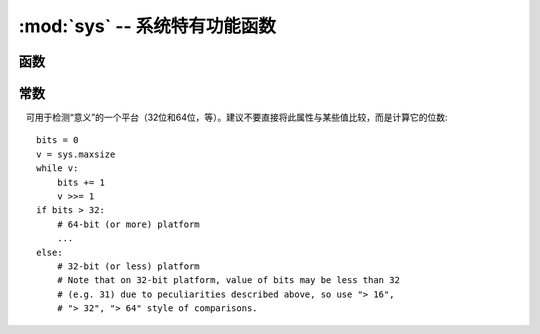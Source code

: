 :mod:`sys` -- 系统特有功能函数
=======================================

.. module:: sys
   :synopsis: 系统特有功能函数

函数
---------

.. function:: exit(retval=0)

   终止当前程序给定的退出代码。 函数会抛出 ``SystemExit`` 异常。

.. function:: print_exception(exc, file=sys.stdout)

   打印异常与追踪到一个类似文件的对象 `file` (或者缺省 ``sys.stdout`` ).

   .. admonition:: Difference to CPython
      :class: attention

      This is simplified version of a function which appears in the
      ``traceback`` module in CPython. Unlike ``traceback.print_exception()``,
      this function takes just exception value instead of exception type,
      exception value, and traceback object; `file` argument should be
      positional; further arguments are not supported. CPython-compatible
      ``traceback`` module can be found in micropython-lib.

常数
---------

.. data:: argv

   当前程序启动时参数的可变列表。

.. data:: byteorder

   系统字节顺序 ("little" or "big").

.. data:: implementation

   使用当前Python实现的。对于micropython，它具有以下属性:

   * `name` - string "micropython"
   * `version` - tuple (major, minor, micro), e.g. (1, 7, 0)

   This object is the recommended way to distinguish MicroPython from other
   Python implementations (note that it still may not exist in the very
   minimal ports).

   .. admonition:: Difference to CPython
      :class: attention

      CPython mandates more attributes for this object, but the actual useful
      bare minimum is implemented in MicroPython.

.. data:: maxsize

   一个土生土长的整数类型的最大值可以把握当前的平台，或最大值的micropython整型表示，
   如果它小于平台最大值（即micropython端口没有长整型数据支持的情况下）。

   可用于检测“意义”的一个平台（32位和64位，等）。建议不要直接将此属性与某些值比较，而是计算它的位数::

    bits = 0
    v = sys.maxsize
    while v:
        bits += 1
        v >>= 1
    if bits > 32:
        # 64-bit (or more) platform
        ...
    else:
        # 32-bit (or less) platform
        # Note that on 32-bit platform, value of bits may be less than 32
        # (e.g. 31) due to peculiarities described above, so use "> 16",
        # "> 32", "> 64" style of comparisons.

.. data:: modules

   加载模块字典。在一部分环境中它可能不包含内置模块。

.. data:: path

   搜索导入模块的可变目录列表。

.. data:: platform

   The platform that MicroPython is running on. For OS/RTOS ports, this is
   usually an identifier of the OS, e.g. ``"linux"``. For baremetal ports it
   is an identifier of a board, e.g. "pyboard" for the original MicroPython
   reference board. It thus can be used to distinguish one board from another.
   If you need to check whether your program runs on MicroPython (vs other
   Python implementation), use ``sys.implementation`` instead.

.. data:: stderr

   标准错误流。

.. data:: stdin

   标准输入流。

.. data:: stdout

   标准输出流。

.. data:: version

   符合的Python语言版本，如字符串。

.. data:: version_info

   Python语言版本，实现符合，作为一个元组的值。
